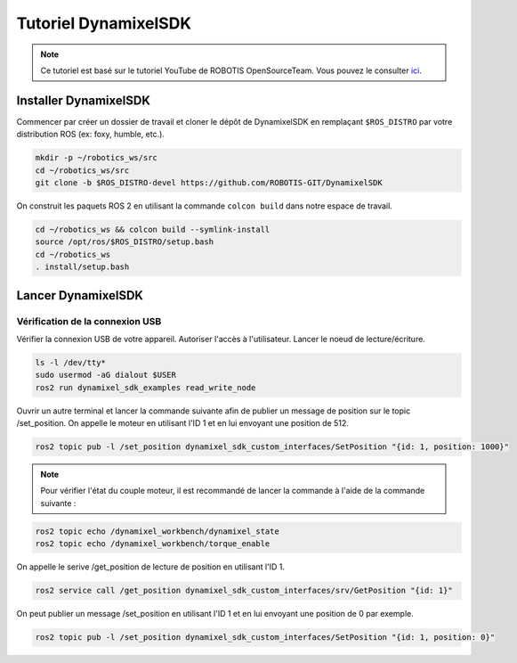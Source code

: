 #####################
Tutoriel DynamixelSDK
#####################

.. note::
   Ce tutoriel est basé sur le tutoriel YouTube de ROBOTIS OpenSourceTeam. Vous pouvez le consulter `ici <https://www.youtube.com/watch?v=E8XPqDjof4U/>`_.

**********************
Installer DynamixelSDK
**********************

Commencer par créer un dossier de travail et cloner le dépôt de DynamixelSDK en remplaçant ``$ROS_DISTRO`` par votre distribution ROS (ex: foxy, humble, etc.).

.. code-block:: bash

   mkdir -p ~/robotics_ws/src
   cd ~/robotics_ws/src
   git clone -b $ROS_DISTRO-devel https://github.com/ROBOTIS-GIT/DynamixelSDK

On construit les paquets ROS 2 en utilisant la commande ``colcon build`` dans notre espace de travail.

.. code-block:: bash

   cd ~/robotics_ws && colcon build --symlink-install
   source /opt/ros/$ROS_DISTRO/setup.bash
   cd ~/robotics_ws
   . install/setup.bash

*******************
Lancer DynamixelSDK
*******************

Vérification de la connexion USB
================================

Vérifier la connexion USB de votre appareil.
Autoriser l'accès à l'utilisateur.
Lancer le noeud de lecture/écriture.

.. code-block:: bash

   ls -l /dev/tty*
   sudo usermod -aG dialout $USER
   ros2 run dynamixel_sdk_examples read_write_node

Ouvrir un autre terminal et lancer la commande suivante afin de publier un message de position sur le topic /set_position. On appelle le moteur en utilisant l'ID 1 et en lui envoyant une position de 512.

.. code-block:: bash

   ros2 topic pub -l /set_position dynamixel_sdk_custom_interfaces/SetPosition "{id: 1, position: 1000}"

.. note::

   Pour vérifier l'état du couple moteur, il est recommandé de lancer la commande à l'aide de la commande suivante :

.. code-block:: bash

   ros2 topic echo /dynamixel_workbench/dynamixel_state
   ros2 topic echo /dynamixel_workbench/torque_enable

On appelle le serive /get_position de lecture de position en utilisant l'ID 1.

.. code-block:: bash

   ros2 service call /get_position dynamixel_sdk_custom_interfaces/srv/GetPosition "{id: 1}"

On peut publier un message /set_position en utilisant l'ID 1 et en lui envoyant une position de 0 par exemple.

.. code-block:: bash

   ros2 topic pub -l /set_position dynamixel_sdk_custom_interfaces/SetPosition "{id: 1, position: 0}"